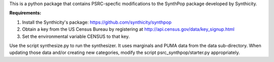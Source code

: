 This is a python package that contains PSRC-specfic modifications to the SynthPop package developed by Synthicity.

.. However, the original synthpop repository contains some outdated URLs. Therefore an updated version is at
.. https://github.com/hanase/synthpop

**Requirements:**

1. Install the Synthicity's package: https://github.com/synthicity/synthpop
#. Obtain a key from the US Census Bureau by registering at http://api.census.gov/data/key_signup.html
#. Set the environmental variable CENSUS to that key.


Use the script synthesize.py to run the synthesizer. It uses marginals and PUMA data from the data sub-directory. When updating those data and/or creating new categories, modify the script psrc_synthpop/starter.py appropriately. 
